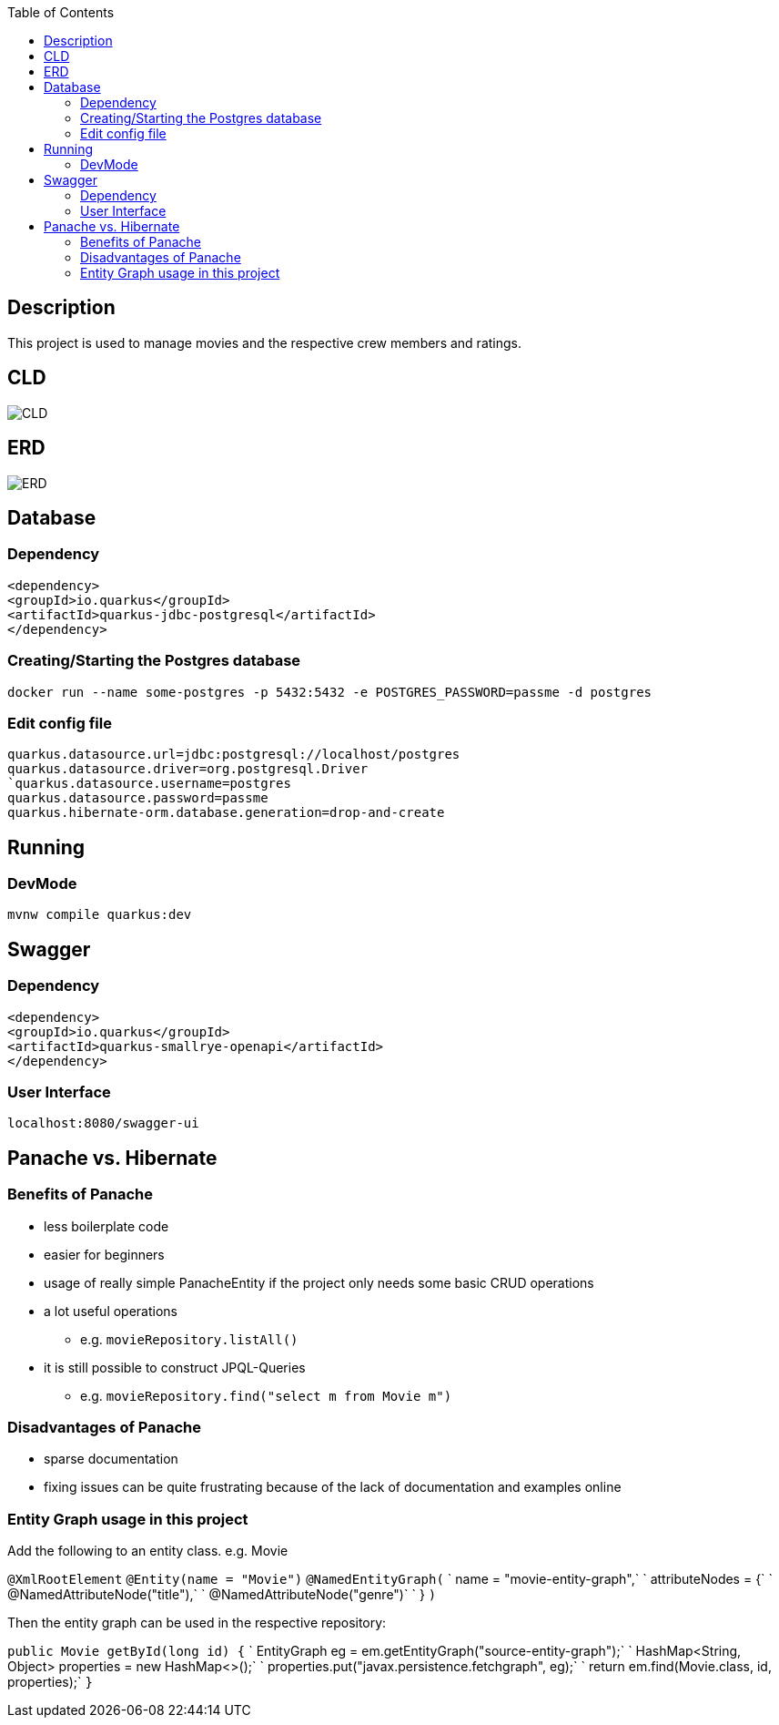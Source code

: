 :imagesdir: images
:toc:
== Description
This project is used to manage movies and the respective crew members and ratings.

== CLD
image::CLD.png[]

== ERD
image::ERD.png[]

== Database
=== Dependency
`<dependency>` +
`<groupId>io.quarkus</groupId>` +
`<artifactId>quarkus-jdbc-postgresql</artifactId>` +
`</dependency>`

=== Creating/Starting the Postgres database
`docker run --name some-postgres -p 5432:5432 -e POSTGRES_PASSWORD=passme -d postgres`

=== Edit config file
`quarkus.datasource.url=jdbc:postgresql://localhost/postgres` +
`quarkus.datasource.driver=org.postgresql.Driver +
`quarkus.datasource.username=postgres` +
`quarkus.datasource.password=passme` +
`quarkus.hibernate-orm.database.generation=drop-and-create`

== Running
=== DevMode
`mvnw compile quarkus:dev`

== Swagger
=== Dependency
`<dependency>` +
`<groupId>io.quarkus</groupId>` +
`<artifactId>quarkus-smallrye-openapi</artifactId>` +
`</dependency>`

=== User Interface
`localhost:8080/swagger-ui`

== Panache vs. Hibernate
=== Benefits of Panache
* less boilerplate code
* easier for beginners
* usage of really simple PanacheEntity if the project only needs some basic CRUD operations
* a lot useful operations
** e.g. `movieRepository.listAll()`
* it is still possible to construct JPQL-Queries
** e.g. `movieRepository.find("select m from Movie m")`

=== Disadvantages of Panache
* sparse documentation
* fixing issues can be quite frustrating because of the lack of documentation and examples online

=== Entity Graph usage in this project

Add the following to an entity class. e.g. Movie

`@XmlRootElement`
`@Entity(name = "Movie")`
`@NamedEntityGraph(`
`        name = "movie-entity-graph",`
`        attributeNodes = {`
`                @NamedAttributeNode("title"),`
`                @NamedAttributeNode("genre")`
`        }
`)`

Then the entity graph can be used in the respective repository:

`public Movie getById(long id) {`
`        EntityGraph eg = em.getEntityGraph("source-entity-graph");`
`        HashMap<String, Object> properties = new HashMap<>();`
`        properties.put("javax.persistence.fetchgraph", eg);`
`        return em.find(Movie.class, id, properties);`
`}`
